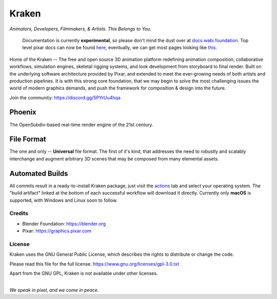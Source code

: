
.. Keep this document short & concise,
   linking to external resources instead of including content in-line.
   See 'release/text/readme.html' for the end user read-me.


******
Kraken
******

.. image:: https://img.shields.io/github/v/release/Wabi-Studios/Kraken?include_prereleases
   :target: https://github.com/Wabi-Studios/Kraken/releases/latest
   :alt: GitHub release (latest SemVer including pre-releases)

.. image:: https://github.com/Wabi-Studios/Kraken/actions/workflows/cmake_macos_arm64.yml/badge.svg
   :target: https://github.com/Wabi-Studios/Kraken/actions/workflows/cmake_macos_arm64.yml
   :alt: Build Status for arch macOS arm64

.. image:: https://github.com/Wabi-Studios/Kraken/actions/workflows/build_docs_macos_arm64.yml/badge.svg
   :target: https://docs.wabi.foundation
   :alt: Documentation

.. figure:: https://www.dropbox.com/s/0fcfeo5u3q18ryh/kraken-logo.png?raw=1
   :scale: 50 %
   :align: center

*Animators, Developers, Filmmakers, & Artists. This Belongs to You.*

    Documentation is currently **experimental**, so please don't mind the dust over at docs.wabi.foundation_.
    Top level pixar docs can now be found here_, eventually, we can get most pages looking like this_.
    
    .. _this: https://docs.wabi.foundation/api/page_page_tf_MallocTag.html#page_tf__malloc_tag_1MallocTagAddingTags
    .. _here: https://docs.wabi.foundation/api/wabi_api_root.html
    .. _docs.wabi.foundation: https://docs.wabi.foundation

Home of the Kraken -- The free and open source 3D animation platform redefining
animation composition, collaborative workflows, simulation engines, skeletal
rigging systems, and look development from storyboard to final render. Built on
the underlying software architecture provided by Pixar, and extended to meet the
ever-growing needs of both artists and production pipelines. It is with this strong
core foundation, that we may begin to solve the most challenging issues the world
of modern graphics demands, and push the framework for composition & design into
the future.

Join the community: https://discord.gg/5PYrUu4hqa


Phoenix
========
The OpenSubdiv-based real-time render engine of the 21st century.

.. figure:: https://www.dropbox.com/s/zs38x71vou8raje/image_processing20220110-15733-visqpw.png?raw=1
   :scale: 50 %
   :align: center


File Format
============
The one and only -- **Universal** file format. The first of it's kind,
that addresses the need to robustly and scalably interchange and augment
arbitrary 3D scenes that may be composed from many elemental assets.

.. figure:: https://www.dropbox.com/s/w0ul2nvda4dckg4/kraken-fileformat.png?raw=1
   :scale: 50 %
   :align: center


Automated Builds
================
All commits result in a ready-to-install Kraken package, just visit the 
actions_ tab and select your operating system. The "build artifact" linked
at the bottom of each successful workflow will download it directly. Currently
only **macOS** is supported, with Windows and Linux soon to follow.

.. figure:: https://www.dropbox.com/s/m6yd9qczayeia55/automated_ci_macos.png?raw=1
   :scale: 50 %
   :align: center

.. _actions: https://github.com/Wabi-Studios/Kraken/actions/workflows/cmake_macos_arm64.yml


Credits
-------
- Blender Foundation: https://blender.org
- Pixar: https://graphics.pixar.com

License
-------
Kraken uses the GNU General Public License, which describes the rights
to distribute or change the code.

Please read this file for the full license.
https://www.gnu.org/licenses/gpl-3.0.txt

Apart from the GNU GPL, Kraken is not available under other licenses.


|
| *We speak in pixel, and we come in peace.*

